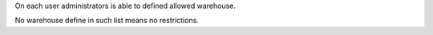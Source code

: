 On each user administrators is able to defined allowed warehouse.

No warehouse define in such list means no restrictions.
